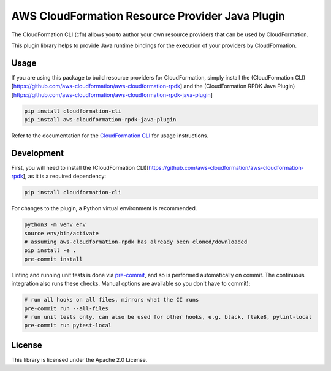 AWS CloudFormation Resource Provider Java Plugin
================================================

The CloudFormation CLI (cfn) allows you to author your own resource
providers that can be used by CloudFormation.

This plugin library helps to provide Java runtime bindings for the
execution of your providers by CloudFormation.

Usage
-----

If you are using this package to build resource providers for
CloudFormation, simply install the (CloudFormation
CLI)[https://github.com/aws-cloudformation/aws-cloudformation-rpdk] and
the (CloudFormation RPDK Java
Plugin)[https://github.com/aws-cloudformation/aws-cloudformation-rpdk-java-plugin]

.. code-block:: bash

   pip install cloudformation-cli
   pip install aws-cloudformation-rpdk-java-plugin

Refer to the documentation for the `CloudFormation CLI`_ for usage
instructions.

Development
-----------

First, you will need to install the (CloudFormation
CLI)[https://github.com/aws-cloudformation/aws-cloudformation-rpdk], as
it is a required dependency:

.. code-block:: bash

   pip install cloudformation-cli

For changes to the plugin, a Python virtual environment is recommended.

.. code-block:: bash

   python3 -m venv env
   source env/bin/activate
   # assuming aws-cloudformation-rpdk has already been cloned/downloaded
   pip install -e .
   pre-commit install

Linting and running unit tests is done via `pre-commit`_, and so is
performed automatically on commit. The continuous integration also runs
these checks. Manual options are available so you don't have to commit):

.. code-block:: bash

   # run all hooks on all files, mirrors what the CI runs
   pre-commit run --all-files
   # run unit tests only. can also be used for other hooks, e.g. black, flake8, pylint-local
   pre-commit run pytest-local

License
-------

This library is licensed under the Apache 2.0 License.

.. _CloudFormation CLI: https://github.com/aws-cloudformation/aws-cloudformation-rpdk
.. _pre-commit: https://pre-commit.com/
